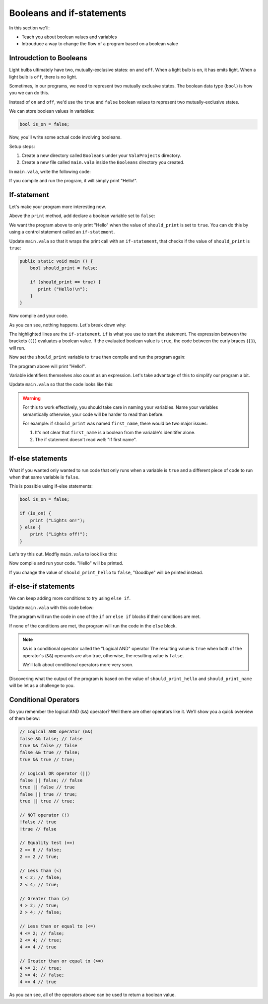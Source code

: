 Booleans and if-statements
==========================

In this section we'll:

- Teach you about boolean values and variables
- Introuduce a way to change the flow of a program based on a boolean value

Introudction to Booleans
------------------------

Light bulbs ultimately have two, mutually-exclusive states: ``on`` and ``off``. When a light bulb is ``on``, it has emits light. When a light bulb is ``off``, there is no light.

Sometimes, in our programs, we need to represent two mutually exclusive states. The boolean data type (``bool``) is how you we can do this.

Instead of ``on`` and ``off``, we'd use the ``true`` and ``false`` boolean values to represent two mutually-exclusive states.

We can store boolean values in variables:

.. code-block:: vala
   
   bool is_on = false;

Now, you'll write some actual code involving booleans.

Setup steps:

1. Create a new directory called ``Booleans`` under your ``ValaProjects`` directory.
2. Create a new file called ``main.vala`` inside the ``Booleans`` directory you created.

In ``main.vala``, write the following code:

.. code-block:: vala
   :caption: main.vala
   
   public static void main () {
       print ("Hello!\n");
   }

If you compile and run the program, it will simply print "Hello!".

If-statement
------------

Let's make your program more interesting now.

Above the ``print`` method, add declare a boolean variable set to ``false``:

.. code-block:: vala
   :caption: main.vala - Boolean variable added

   public static void main () {
       bool should_print = false;
       print ("Hello!\n");
   }

We want the program above to only print "Hello" when the value of ``should_print`` is set to ``true``. You can do this by using a control statement called an ``if-statement``.

Update ``main.vala`` so that it wraps the print call with an ``if-statement``, that checks if the value of ``should_print`` is ``true``:

.. code-block:: vala
   
   public static void main () {
       bool should_print = false;

       if (should_print == true) {
          print ("Hello!\n");
       }
   }

Now compile and your code.

As you can see, nothing happens. Let's break down why:

.. code-block:: vala
   :emphasize-lines: 4, 6
   
   public static void main () {
       bool should_print = false;

       if (should_print == true) {
          print ("Hello!\n");
       }
   }

The highlighted lines are the ``if-statement``. 
``if`` is what you use to start the statement. The expression between the brackets (``()``)
evaluates a boolean value. If the evaluated boolean value is ``true``, the code between the curly braces (``{}``), will run.

Now set the ``should_print`` variable to ``true`` then compile and run the program again:


.. code-block:: vala
   :caption: main.vala
   
   public static void main () {
       bool should_print = true;

       if (should_print == true) {
           print ("Hello!\n");
       }
   }

The program above will print "Hello!".

Variable identifiers themselves also count as an expression. Let's take advantage of this to simplify our program a bit. 

Update ``main.vala`` so that the code looks like this:

.. code-block:: vala
   :caption: main.vala
   
   public static void main () {
       bool should_print = true;

       if (should_print) {
          print ("Hello!\n");
       }
   }

.. warning::
   
   For this to work effectively, you should take care in naming your variables. Name your variables semantically otherwise, your code will be harder to read than before.

   For example: if ``should_print`` was named ``first_name``, there would be two major issues:
   
   1. It's not clear that ``first_name`` is a boolean from the variable's idenitifer alone.
   2. The if statement doesn't read well: "If first name".

If-else statements
------------------

What if you wanted only wanted to run code that only runs when a variable is ``true`` and a different piece of code to run when that same variable is ``false``.

This is possible using if-else statements:

.. code-block:: vala

   bool is_on = false;

   if (is_on) {
       print ("Lights on!");
   } else {
       print ("Lights off!");
   }

Let's try this out. Modfiy ``main.vala`` to look like this:

.. code-block:: vala   
   :caption: main.vala
   
   public static void main () {
       bool should_print_hello = true;

       if (should_print_hello) {
          print ("Hello\n");
       } else {
          print ("Goodbye\n");
       }
   }

Now compile and run your code. "Hello" will be printed.

If you change the value of ``should_print_hello`` to ``false``, "Goodbye" will
be printed instead.

if-else-if statements
---------------------

We can keep adding more conditions to try using ``else if``.

Update ``main.vala`` with this code below:

.. code-block:: vala
   :caption: main.vala

   bool should_print_hello = true;
   bool should_print_name = true;

   if (should_print_hello && should_print_name) {
       print ("Hello, Vala\n");
   } else if (should_print_hello) {
       print ("Hello\n");
   } else if (should_print_name) {
       print ("Vala\n");
   } else {
       print ("Goodbye\n");
   }


The program will run the code in one of the ``if`` orr ``else if`` blocks if their conditions are met. 

If none of the conditions are met, the program will run the code in the ``else`` block.

.. note::

   ``&&`` is a conditional operator called the "Logical AND" operator
   The resulting value is ``true`` when both of the operator's (``&&``) operands are also true, otherwise, the resulting value is ``false``.

   We'll talk about conditional operators more very soon.

Discovering what the output of the program is based on the value of ``should_print_hello`` and ``should_print_name`` will be let as a challenge to you.

Conditional Operators
---------------------

Do you remember the logical AND (``&&``) operator? Well there are other operators like it. We'll show you a quick overview of them below:

.. code-block:: vala

   // Logical AND operator (&&)
   false && false; // false
   true && false // false
   false && true // false;
   true && true // true;

   // Logical OR operator (||)
   false || false; // false
   true || false // true
   false || true // true;
   true || true // true;

   // NOT operator (!)
   !false // true
   !true // false

   // Equality test (==)
   2 == 8 // false;
   2 == 2 // true;

   // Less than (<)
   4 < 2; // false; 
   2 < 4; // true;

   // Greater than (>)
   4 > 2; // true; 
   2 > 4; // false;

   // Less than or equal to (<=)
   4 <= 2; // false; 
   2 <= 4; // true;
   4 <= 4 // true

   // Greater than or equal to (>=)
   4 >= 2; // true; 
   2 >= 4; // false;
   4 >= 4 // true

As you can see, all of the operators above can be used to return a boolean value.